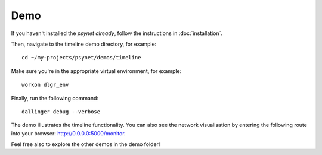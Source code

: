 .. highlight:: shell

====
Demo
====

If you haven't installed the `psynet already`, follow the instructions in :doc:`installation`.

Then, navigate to the timeline demo directory, for example:

::

    cd ~/my-projects/psynet/demos/timeline

Make sure you're in the appropriate virtual environment, for example:

::

    workon dlgr_env

Finally, run the following command:

::

    dallinger debug --verbose

The demo illustrates the timeline functionality.
You can also see the network visualisation by entering the
following route into your browser: http://0.0.0.0:5000/monitor.

Feel free also to explore the other demos in the demo folder!
